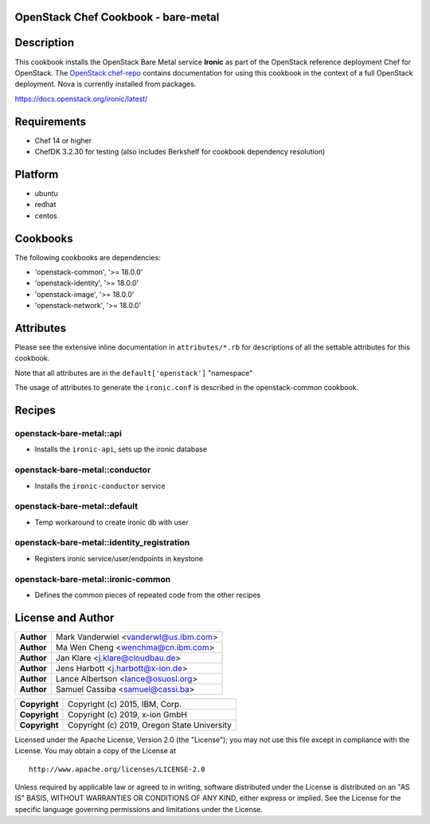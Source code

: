 OpenStack Chef Cookbook - bare-metal
====================================

.. image:: https://governance.openstack.org/badges/cookbook-openstack-bare-metal.svg
    :target: https://governance.openstack.org/reference/tags/index.html

Description
===========

This cookbook installs the OpenStack Bare Metal service **Ironic** as
part of the OpenStack reference deployment Chef for OpenStack. The
`OpenStack chef-repo`_ contains documentation for using this cookbook in
the context of a full OpenStack deployment. Nova is currently installed
from packages.

.. _OpenStack chef-repo: https://opendev.org/openstack/openstack-chef

https://docs.openstack.org/ironic/latest/

Requirements
============

- Chef 14 or higher
- ChefDK 3.2.30 for testing (also includes Berkshelf for cookbook
  dependency resolution)

Platform
========

- ubuntu
- redhat
- centos

Cookbooks
=========

The following cookbooks are dependencies:

- 'openstack-common', '>= 18.0.0'
- 'openstack-identity', '>= 18.0.0'
- 'openstack-image', '>= 18.0.0'
- 'openstack-network', '>= 18.0.0'

Attributes
==========

Please see the extensive inline documentation in ``attributes/*.rb`` for
descriptions of all the settable attributes for this cookbook.

Note that all attributes are in the ``default['openstack']`` "namespace"

The usage of attributes to generate the ``ironic.conf`` is described in the
openstack-common cookbook.

Recipes
=======

openstack-bare-metal::api
-------------------------

- Installs the ``ironic-api``, sets up the ironic database

openstack-bare-metal::conductor
-------------------------------

- Installs the ``ironic-conductor`` service

openstack-bare-metal::default
-----------------------------

- Temp workaround to create ironic db with user

openstack-bare-metal::identity_registration
-------------------------------------------

- Registers ironic service/user/endpoints in keystone

openstack-bare-metal::ironic-common
-----------------------------------

- Defines the common pieces of repeated code from the other recipes

License and Author
==================

+-----------------+---------------------------------------------------+
| **Author**      | Mark Vanderwiel <vanderwl@us.ibm.com>             |
+-----------------+---------------------------------------------------+
| **Author**      | Ma Wen Cheng <wenchma@cn.ibm.com>                 |
+-----------------+---------------------------------------------------+
| **Author**      | Jan Klare <j.klare@cloudbau.de>                   |
+-----------------+---------------------------------------------------+
| **Author**      | Jens Harbott <j.harbott@x-ion.de>                 |
+-----------------+---------------------------------------------------+
| **Author**      | Lance Albertson <lance@osuosl.org>                |
+-----------------+---------------------------------------------------+
| **Author**      | Samuel Cassiba <samuel@cassi.ba>                  |
+-----------------+---------------------------------------------------+

+-----------------+---------------------------------------------------+
| **Copyright**   | Copyright (c) 2015, IBM, Corp.                    |
+-----------------+---------------------------------------------------+
| **Copyright**   | Copyright (c) 2019, x-ion GmbH                    |
+-----------------+---------------------------------------------------+
| **Copyright**   | Copyright (c) 2019, Oregon State University       |
+-----------------+---------------------------------------------------+

Licensed under the Apache License, Version 2.0 (the "License"); you may
not use this file except in compliance with the License. You may obtain
a copy of the License at

::

    http://www.apache.org/licenses/LICENSE-2.0

Unless required by applicable law or agreed to in writing, software
distributed under the License is distributed on an "AS IS" BASIS,
WITHOUT WARRANTIES OR CONDITIONS OF ANY KIND, either express or implied.
See the License for the specific language governing permissions and
limitations under the License.
